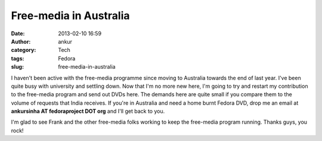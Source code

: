 Free-media in Australia
#######################
:date: 2013-02-10 16:59
:author: ankur
:category: Tech
:tags: Fedora
:slug: free-media-in-australia

I haven't been active with the free-media programme since moving to
Australia towards the end of last year. I've been quite busy with
university and settling down. Now that I'm no more new here, I'm going
to try and restart my contribution to the free-media program and send out
DVDs here. The demands here are quite small if you compare them to the
volume of requests that India receives. If you're in Australia and need
a home burnt Fedora DVD, drop me an email at **ankursinha AT
fedoraproject DOT org** and I'll get back to you.

I'm glad to see Frank and the other free-media folks working to keep the
free-media program running. Thanks guys, you rock!
